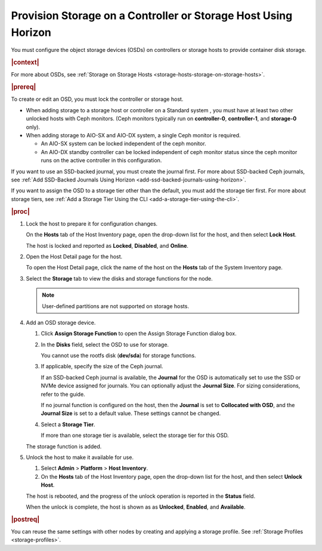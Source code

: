 
.. nxl1552678669664
.. _provision-storage-on-a-controller-or-storage-host-using-horizon:

===============================================================
Provision Storage on a Controller or Storage Host Using Horizon
===============================================================

You must configure the object storage devices \(OSDs\) on controllers or
storage hosts to provide container disk storage.

.. rubric:: |context|

For more about OSDs, see :ref:`Storage on Storage Hosts
<storage-hosts-storage-on-storage-hosts>`.

.. rubric:: |prereq|


.. _provision-storage-on-a-controller-or-storage-host-using-horizon-d388e17:

To create or edit an OSD, you must lock the controller or storage host.


.. _provision-storage-on-a-controller-or-storage-host-using-horizon-d388e19:

-   When adding storage to a storage host or controller on a Standard
    system , you must have at least two other unlocked hosts with Ceph
    monitors. \(Ceph monitors typically run on **controller-0**,
    **controller-1**, and **storage-0** only\).

-   When adding storage to AIO-SX and AIO-DX system, a single Ceph monitor
    is required.

    -   An AIO-SX system can be locked independent of the ceph monitor.

    -   An AIO-DX standby controller can be locked independent of ceph
        monitor status since the ceph monitor runs on the active controller in
        this configuration.

.. _provision-storage-on-a-controller-or-storage-host-using-horizon-d388e42:

If you want to use an SSD-backed journal, you must create the journal
first. For more about SSD-backed Ceph journals, see :ref:`Add SSD-Backed
Journals Using Horizon <add-ssd-backed-journals-using-horizon>`.

.. _provision-storage-on-a-controller-or-storage-host-using-horizon-d388e46:

If you want to assign the OSD to a storage tier other than the default, you
must add the storage tier first. For more about storage tiers, see
:ref:`Add a Storage Tier Using the CLI <add-a-storage-tier-using-the-cli>`.

.. rubric:: |proc|

.. _provision-storage-on-a-controller-or-storage-host-using-horizon-d388e50:

#.  Lock the host to prepare it for configuration changes.

    On the **Hosts** tab of the Host Inventory page, open the drop-down
    list for the host, and then select **Lock Host**.

    The host is locked and reported as **Locked**, **Disabled**, and
    **Online**.

#.  Open the Host Detail page for the host.

    To open the Host Detail page, click the name of the host on the
    **Hosts** tab of the System Inventory page.

#.  Select the **Storage** tab to view the disks and storage functions for
    the node.

    .. image:: ../figures/qgh1567533283603.png

    .. note::
        User-defined partitions are not supported on storage hosts.

#.  Add an OSD storage device.

    #.  Click **Assign Storage Function** to open the Assign Storage
        Function dialog box.

        .. image:: ../figures/bse1464884816923.png

    #.  In the **Disks** field, select the OSD to use for storage.

        You cannot use the rootfs disk \(**dev/sda**\) for storage functions.

    #.  If applicable, specify the size of the Ceph journal.

        If an SSD-backed Ceph journal is available, the **Journal** for the
        OSD is automatically set to use the SSD or NVMe device assigned for
        journals. You can optionally adjust the **Journal Size**. For
        sizing considerations, refer to the guide.

        If no journal function is configured on the host, then the
        **Journal** is set to **Collocated with OSD**, and the **Journal
        Size** is set to a default value. These settings cannot be changed.

    #.  Select a **Storage Tier**.

        If more than one storage tier is available, select the storage tier
        for this OSD.

    The storage function is added.

    .. image:: ../figures/caf1464886132887.png

#.  Unlock the host to make it available for use.

    #.  Select **Admin** \> **Platform** \> **Host Inventory**.

    #.  On the **Hosts** tab of the Host Inventory page, open the drop-down
        list for the host, and then select **Unlock Host**.

    The host is rebooted, and the progress of the unlock operation is
    reported in the **Status** field.

    When the unlock is complete, the host is shown as as **Unlocked**,
    **Enabled**, and **Available**.

.. rubric:: |postreq|

You can reuse the same settings with other nodes by creating and applying
a storage profile. See :ref:`Storage Profiles <storage-profiles>`.

